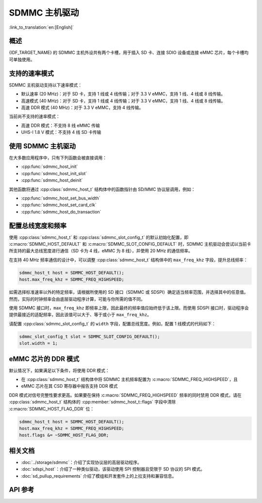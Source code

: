 SDMMC 主机驱动
=================

:link_to_translation:`en:[English]`

概述
--------

{IDF_TARGET_NAME} 的 SDMMC 主机外设共有两个卡槽，用于插入 SD 卡、连接 SDIO 设备或连接 eMMC 芯片，每个卡槽均可单独使用。

.. only:: esp32

    - 卡槽 0 (:c:macro:`SDMMC_HOST_SLOT_0`) 为 8 位卡槽，使用 PIN MUX 中的 ``HS1_*`` 信号。
    - 卡槽 1 (:c:macro:`SDMMC_HOST_SLOT_1`) 为 4 位卡槽，使用 PIN MUX 中的 ``HS2_*`` 信号。

    这些卡槽通过 IO MUX 连接到 {IDF_TARGET_NAME} 的 GPIO，其管脚映射如下表所示。

    .. list-table::
        :header-rows: 1
        :widths: 20 40 40
        :align: center

        * - 信号
          - 卡槽 0
          - 卡槽 1
        * - CMD
          - GPIO11
          - GPIO15
        * - CLK
          - GPIO6
          - GPIO14
        * - D0
          - GPIO7
          - GPIO2
        * - D1
          - GPIO8
          - GPIO4
        * - D2
          - GPIO9
          - GPIO12
        * - D3
          - GPIO10
          - GPIO13
        * - D4
          - GPIO16
          -
        * - D5
          - GPIO17
          -
        * - D6
          - GPIO5
          -
        * - D7
          - GPIO18
          -
        * - CD
          - 来自 GPIO 交换矩阵的任意输入
          - 来自 GPIO 交换矩阵的任意输入
        * - WP
          - 来自 GPIO 交换矩阵的任意输入
          - 来自 GPIO 交换矩阵的任意输入

    可以通过 GPIO 交换矩阵将卡检测 (CD) 和写保护 (WP) 信号路由到任意管脚。为了保留这些管脚，需要先配置 :cpp:class:`sdmmc_slot_config_t` 结构体的 ``cd`` 和 ``wp``，再调用 :cpp:func:`sdmmc_host_init_slot`。注意，使用 SDIO 卡时，不建议指定 CD 管脚，因为 ESP32 中的 CD 信号也可能触发 SDIO 从机设备中断。

    .. warning::

        卡槽 0 使用的管脚 (``HS1_*``) 既用于连接主机上的 SD 卡插槽，也用于连接 ESP32-WROOM 和 ESP32-WROVER 模组中的 SPI flash 芯片，但这些管脚不能同时用于 SD 卡与 SPI flash。如需使用卡槽 0，请将 SPI flash 连接到其他管脚，并根据需要配置 eFuse。


.. only:: SOC_SDMMC_USE_GPIO_MATRIX

    卡槽 :c:macro:`SDMMC_HOST_SLOT_0` 和 :c:macro:`SDMMC_HOST_SLOT_1` 都支持 1、4、8 线的 SD 接口，这些卡槽通过 GPIO 交换矩阵连接到 {IDF_TARGET_NAME} 的 GPIO，即每个 SD 卡信号都可以使用任意 GPIO 连接。


支持的速率模式
---------------------

SDMMC 主机驱动支持以下速率模式：

- 默认速率 (20 MHz)：对于 SD 卡，支持 1 线或 4 线传输；对于 3.3 V eMMC，支持 1 线、4 线或 8 线传输。
- 高速模式 (40 MHz)：对于 SD 卡，支持 1 线或 4 线传输；对于 3.3 V eMMC，支持 1 线、4 线或 8 线传输。
- 高速 DDR 模式 (40 MHz)：对于 3.3 V eMMC，支持 4 线传输。

当前尚不支持的速率模式：

- 高速 DDR 模式：不支持 8 线 eMMC 传输
- UHS-I 1.8 V 模式：不支持 4 线 SD 卡传输


使用 SDMMC 主机驱动
---------------------------

在大多数应用程序中，只有下列函数会被直接调用：

- :cpp:func:`sdmmc_host_init`
- :cpp:func:`sdmmc_host_init_slot`
- :cpp:func:`sdmmc_host_deinit`

其他函数将通过 :cpp:class:`sdmmc_host_t` 结构体中的函数指针由 SD/MMC 协议层调用，例如：

- :cpp:func:`sdmmc_host_set_bus_width`
- :cpp:func:`sdmmc_host_set_card_clk`
- :cpp:func:`sdmmc_host_do_transaction`


配置总线宽度和频率
-----------------------------------

使用 :cpp:class:`sdmmc_host_t` 和 :cpp:class:`sdmmc_slot_config_t` 的默认初始化配置，即 :c:macro:`SDMMC_HOST_DEFAULT` 和 :c:macro:`SDMMC_SLOT_CONFIG_DEFAULT` 时，SDMMC 主机驱动会尝试以当前卡所支持的最大总线宽度进行通信（SD 卡为 4 线，eMMC 为 8 线），并使用 20 MHz 的通信频率。

在支持 40 MHz 频率通信的设计中，可以调整 :cpp:class:`sdmmc_host_t` 结构体中的 ``max_freq_khz`` 字段，提升总线频率：

.. code-block::

    sdmmc_host_t host = SDMMC_HOST_DEFAULT();
    host.max_freq_khz = SDMMC_FREQ_HIGHSPEED;

如需选择标准速率以外的特定频率，请根据所使用的 SD 接口（SDMMC 或 SDSPI）确定适当频率范围，并选择其中的任意值。然而，实际的时钟频率会由底层驱动程序计算，可能与你所需的值不同。

使用 SDMMC 接口时，``max_freq_khz`` 即频率上限，因此最终的频率值应始终低于该上限。而使用 SDSPI 接口时，驱动程序会提供最接近的适配频率，因此该值可以大于、等于或小于 ``max_freq_khz``。

请配置 :cpp:class:`sdmmc_slot_config_t` 的 ``width`` 字段，配置总线宽度。例如，配置 1 线模式的代码如下：

.. code-block::

    sdmmc_slot_config_t slot = SDMMC_SLOT_CONFIG_DEFAULT();
    slot.width = 1;

.. only:: SOC_SDMMC_USE_GPIO_MATRIX

    配置 GPIO
    -----------------

    通过配置结构体 :cpp:class:`sdmmc_slot_config_t`，{IDF_TARGET_NAME} 的 SDMMC 主机可以根据需要，为每个信号配置任意的 GPIO 管脚。

    例如，使用以下代码，可以将 GPIO 1-6 分别用于 CLK、CMD、D0-D3 信号：

    .. code-block::

        sdmmc_slot_config_t slot = SDMMC_SLOT_CONFIG_DEFAULT();
        slot.clk = GPIO_NUM_1;
        slot.cmd = GPIO_NUM_2;
        slot.d0 = GPIO_NUM_3;
        slot.d1 = GPIO_NUM_4;
        slot.d2 = GPIO_NUM_5;
        slot.d3 = GPIO_NUM_6;

    也可以配置 CD 和 WP 管脚。与配置其他信号的方法类似，你只需配置相同结构体的 ``cd`` 和 ``wp`` 参数：

    .. code-block::

        slot.cd = GPIO_NUM_7;
        slot.wp = GPIO_NUM_8;

    ``SDMMC_SLOT_CONFIG_DEFAULT`` 将 CD 和 WP 管脚都配置为 ``GPIO_NUM_NC``，表明默认情况下不会使用这两个管脚。

    通过上述方式初始化 :cpp:class:`sdmmc_slot_config_t` 结构体后，即可在调用 :cpp:func:`sdmmc_host_init_slot` 或其他任意高层函数（如 :cpp:func:`esp_vfs_fat_sdmmc_mount`）时使用该结构体。

eMMC 芯片的 DDR 模式
-----------------------

默认情况下，如果满足以下条件，将使用 DDR 模式：

- 在 :cpp:class:`sdmmc_host_t` 结构体中将 SDMMC 主机频率配置为 :c:macro:`SDMMC_FREQ_HIGHSPEED`，且
- eMMC 芯片在其 CSD 寄存器中报告支持 DDR 模式

DDR 模式对信号完整性要求更高。如果要在保持 :c:macro:`SDMMC_FREQ_HIGHSPEED` 频率的同时禁用 DDR 模式，请在 :cpp:class:`sdmmc_host_t` 结构体的 :cpp:member:`sdmmc_host_t::flags` 字段中清除 :c:macro:`SDMMC_HOST_FLAG_DDR` 位：

.. code-block::

    sdmmc_host_t host = SDMMC_HOST_DEFAULT();
    host.max_freq_khz = SDMMC_FREQ_HIGHSPEED;
    host.flags &= ~SDMMC_HOST_FLAG_DDR;


相关文档
--------

- :doc:`../storage/sdmmc`：介绍了实现协议层的高层驱动程序。
- :doc:`sdspi_host`：介绍了一种类似驱动，该驱动使用 SPI 控制器且受限于 SD 协议的 SPI 模式。
- :doc:`sd_pullup_requirements` 介绍了模组和开发套件上的上拉支持和兼容信息。


API 参考
-------------

.. include-build-file:: inc/sdmmc_host.inc
